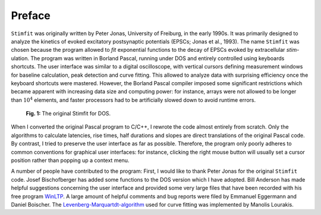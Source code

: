 *******
Preface
*******

.. sectionauthor:: Christoph Schmidt-Hieber <christsc@gmx.de>

``Stimfit`` was originally written by Peter Jonas, University of Freiburg,
in the early 1990s. It was primarily designed to analyze the kinetics of
evoked excitatory postsynaptic potentials (EPSCs; Jonas et al., 1993).
The name ``Stimfit`` was chosen because the program allowed to *fit*
exponential functions to the decay of EPSCs evoked by extracellular
*stim*-ulation. The program was written in Borland Pascal, running under
DOS and entirely controlled using keyboards shortcuts. The user
interface was similar to a digital oscilloscope, with vertical cursors
defining measurement windows for baseline calculation, peak detection
and curve fitting. This allowed to analyze data with surprising
efficiency once the keyboard shortcuts were mastered. However, the
Borland Pascal compiler imposed some significant restrictions which
became apparent with increasing data size and computing power: for
instance, arrays were not allowed to be longer than :math:`10^{4}`  elements, and
faster processors had to be artificially slowed down to avoid runtime
errors.

    .. figure:: images/stimfit_dos.png
        :align: center        
        :alt: The original Stimfit for DOS

        **Fig. 1:** The original Stimfit for DOS.

When I converted the original Pascal program to C/C++, I rewrote the
code almost entirely from scratch. Only the algorithms to calculate
latencies, rise times, half durations and slopes are direct translations
of the original Pascal code. By contrast, I tried to preserve the user
interface as far as possible. Therefore, the program only poorly adheres
to common conventions for graphical user interfaces: for instance,
clicking the right mouse button will usually set a cursor position
rather than popping up a context menu.

A number of people have contributed to the program: First, I would like
to thank Peter Jonas for the original ``Stimfit`` code. Josef
Bischofberger has added some functions to the DOS version which I have
adopted. Bill Anderson has made helpful suggestions concerning the user
interface and provided some very large files that have been recorded
with his free program `WinLTP <http://www.winltp.com>`_. A large amount of helpful comments and bug
reports were filed by Emmanuel Eggermann and Daniel Boischer. The
`Levenberg-Marquartdt-algorithm <http://www.ics.forth.gr/~lourakis/levmar>`_  used for curve fitting was implemented
by Manolis Lourakis.

